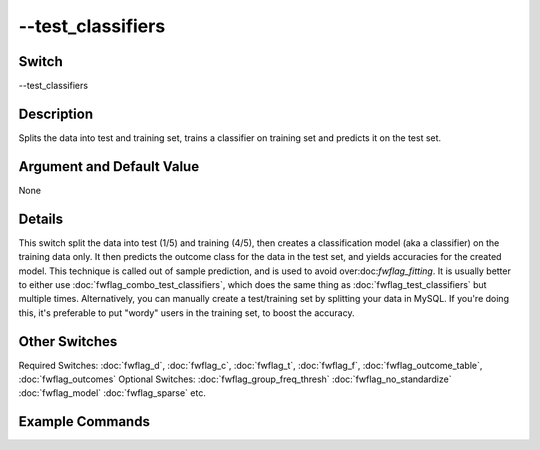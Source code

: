 .. _fwflag_test_classifiers:
==================
--test_classifiers
==================
Switch
======

--test_classifiers

Description
===========

Splits the data into test and training set, trains a classifier on training set and predicts it on the test set.

Argument and Default Value
==========================

None

Details
=======

This switch split the data into test (1/5) and training (4/5), then creates a classification model (aka a classifier) on the training data only. It then predicts the outcome class for the data in the test set, and yields accuracies for the created model. This technique is called out of sample prediction, and is used to avoid over:doc:`fwflag_fitting`. 
It is usually better to either use :doc:`fwflag_combo_test_classifiers`, which does the same thing as :doc:`fwflag_test_classifiers` but multiple times. Alternatively, you can manually create a test/training set by splitting your data in MySQL. If you're doing this, it's preferable to put "wordy" users in the training set, to boost the accuracy.


Other Switches
==============

Required Switches:
:doc:`fwflag_d`, :doc:`fwflag_c`, :doc:`fwflag_t`, :doc:`fwflag_f`, :doc:`fwflag_outcome_table`, :doc:`fwflag_outcomes` Optional Switches:
:doc:`fwflag_group_freq_thresh` :doc:`fwflag_no_standardize` :doc:`fwflag_model` :doc:`fwflag_sparse` etc.

Example Commands
================
.. code:doc:`fwflag_block`:: python


 # Trains a classifier on 4/5ths of the users to predict their gender from 1grams
 # then predicts the genders of the remaining 1/5th of users, and compares the predicted genders to the real ones.
 ~/fwInterface.py :doc:`fwflag_d` fb20 :doc:`fwflag_t` messages_en :doc:`fwflag_c` user_id :doc:`fwflag_f` 'feat$1gram$messages_en$user_id$16to16$0_01' 
 :doc:`fwflag_outcome_table` masterstats_andy_r10k :doc:`fwflag_outcomes` gender :doc:`fwflag_test_classifiers` 
